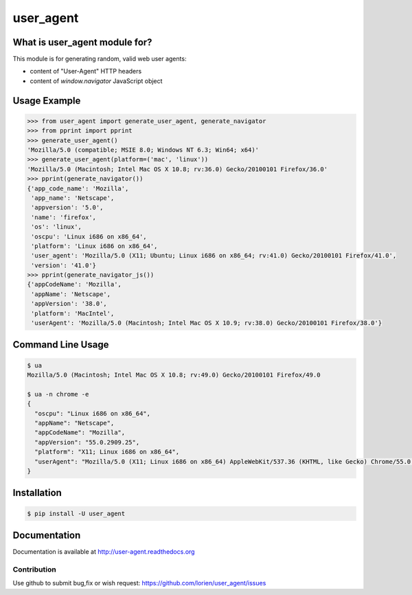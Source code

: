 ==========
user_agent
==========

.. image:: https://travis-ci.org/lorien/user_agent.png?branch=master
    :target: https://travis-ci.org/lorien/user_agent?branch=master

.. image:: https://ci.appveyor.com/api/projects/status/jbyd2b9dfq99fvs3
    :target: https://ci.appveyor.com/project/lorien/user-agent

.. image:: https://readthedocs.org/projects/user_agent/badge/?version=latest
    :target: http://user-agent.readthedocs.org


What is user_agent module for?
-------------------------------

This module is for generating random, valid web user agents:

* content of "User-Agent" HTTP headers
* content of `window.navigator` JavaScript object


Usage Example
-------------

.. code:: python

    >>> from user_agent import generate_user_agent, generate_navigator
    >>> from pprint import pprint
    >>> generate_user_agent()
    'Mozilla/5.0 (compatible; MSIE 8.0; Windows NT 6.3; Win64; x64)'
    >>> generate_user_agent(platform=('mac', 'linux'))
    'Mozilla/5.0 (Macintosh; Intel Mac OS X 10.8; rv:36.0) Gecko/20100101 Firefox/36.0'
    >>> pprint(generate_navigator())
    {'app_code_name': 'Mozilla',
     'app_name': 'Netscape',
     'appversion': '5.0',
     'name': 'firefox',
     'os': 'linux',
     'oscpu': 'Linux i686 on x86_64',
     'platform': 'Linux i686 on x86_64',
     'user_agent': 'Mozilla/5.0 (X11; Ubuntu; Linux i686 on x86_64; rv:41.0) Gecko/20100101 Firefox/41.0',
     'version': '41.0'}
    >>> pprint(generate_navigator_js())
    {'appCodeName': 'Mozilla',
     'appName': 'Netscape',
     'appVersion': '38.0',
     'platform': 'MacIntel',
     'userAgent': 'Mozilla/5.0 (Macintosh; Intel Mac OS X 10.9; rv:38.0) Gecko/20100101 Firefox/38.0'}


Command Line Usage
------------------

.. code:: shell

    $ ua
    Mozilla/5.0 (Macintosh; Intel Mac OS X 10.8; rv:49.0) Gecko/20100101 Firefox/49.0

    $ ua -n chrome -e
    {
      "oscpu": "Linux i686 on x86_64", 
      "appName": "Netscape", 
      "appCodeName": "Mozilla", 
      "appVersion": "55.0.2909.25", 
      "platform": "X11; Linux i686 on x86_64", 
      "userAgent": "Mozilla/5.0 (X11; Linux i686 on x86_64) AppleWebKit/537.36 (KHTML, like Gecko) Chrome/55.0.2909.25 Safari/537.36"
    }


Installation
------------

.. code:: shell

    $ pip install -U user_agent


Documentation
-------------

Documentation is available at http://user-agent.readthedocs.org


Contribution
============

Use github to submit bug,fix or wish request: https://github.com/lorien/user_agent/issues

